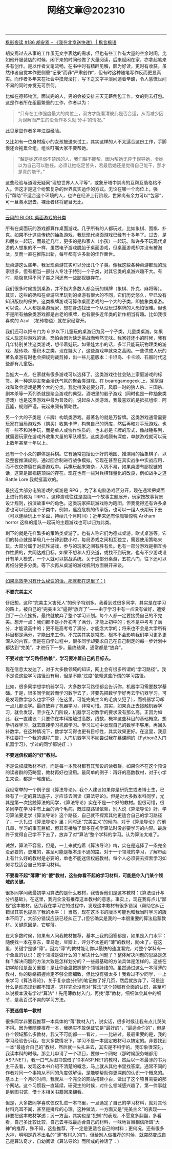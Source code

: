 #+title: 网络文章@202310


------
[[https://justinyan.me/post/5750][枫影夜读 #186 胡安焉 – 《我在北京送快递》 | 枫言枫语]]

胡安焉过去从事的工作虽无文字表达的需求，但也有些工作有大量的空余时间，比如他开服装店的时候，闲下来的时间他做了大量阅读，后来赋闲在家，亦拿起笔来多有创作。是以作者文笔流畅，在书中时有精辟见解，颇为好读，更时有收获。虽然作者自觉本作更侧重“记录”而非“严肃创作”，但有时这种随笔写作反而更显真实。而作者多年来在社会中摸爬滚打，写下之文字平淡间透着辛酸，令人感慨世间不易的同时亦觉无可奈何。

比如在德邦物流，面试完的人，男的会被安排三天无薪倒包工作，女的则去打包。这是作者所在组最繁重的工作，作者以为：

#+BEGIN_QUOTE
“只有在工作强度最大的岗位上，双方才能看清彼此是否合适，从而减少因为误解而产生的没合作多久就‘分手’的情况。”
#+END_QUOTE

此见足显作者多年江湖经验。

又比如有一位身材瘦小的女孩被送来试工，其实这样的人不太适合这份工作，手脚慢还会拖累全组。组长叮嘱大家不要帮她。

#+BEGIN_QUOTE
“越是她这样弱不禁风的人，我们越不能帮，因为帮她无异于误导她，令她以为自己可以胜任。必须让她吃足苦头，若最后她还是觉得自己能干，那才是真的能干。”
#+END_QUOTE

这些经验与道理无疑同“理想世界人人平等”，或象牙塔中崇尚的互帮互助格格不入。但这才是这个纷繁复杂的世界真实运作的方式。无论在哪一个岗位上，强行“帮助”不适合这个环境的人，也许在经济上行阶段，世界尚有余力可以“包容”，可一旦潮水退去，裸泳者终将醒目无比。

------

[[https://blog.codingnow.com/2023/09/boardgame_subdomain.html][云风的 BLOG: 桌面游戏的分类]]

所有在桌面玩的游戏都算作桌面游戏。几乎所有的人都玩过，比如象棋、围棋、扑克。如果不计这些传统的抽象游戏，我玩现代桌面游戏已经有十多年了。过去，是和朋友一起玩，而最近几年，更多的是和家人（小孩）一起玩。和许多不玩现代桌游的人想象的不一样，虽然电子游戏脱胎于桌面游戏，但桌面游戏却并没有被淘汰，反而一直在推陈出新，每年都有许多新的佳作面世。

玩桌游这么些年，我发现桌游其实可以分出几个子类。像我这些各种桌游都玩的玩家很多，但有相当一部分人专注于特别一个子类，对其它类的桌游兴趣不大。有时，隐隐觉得不同子类之间还有一些鄙视链存在。

我们很多时候提到桌游，并不指大多数人都会玩的棋牌（象棋、扑克、麻将等）。其实，这些的确和在桌游店里玩到的桌游有很大的不同，它们历史悠久，早已没有知识版权的保护。这类棋牌游戏可算作桌面游戏的一个大的子类，即抽象类桌游。可以说，人人都是桌游玩家，想在身边找出一个从没玩过棋牌的人恐怕很难。但也不是所有抽象类游戏都是古老的棋牌，也有很多近年类的新作相当有趣。比如我很喜欢的 Azul （花砖物语）就在家经常开。

我们还可以把专门为 6 岁以下儿童玩的桌游归为另一个子类，儿童类桌游。如果成人玩这些游戏的话，恐怕会因为缺乏挑战而索然无味。我家娃还小的时候，我有几年特别关注这类游戏，想带着娃玩。如果娃太小的话，多半只能玩玩物理类的游戏、敲砖块、搭积木之类。现在娃大了，这些游戏早就束之高阁。一些供成人玩的著名桌游有时也会把规则裁剪掉，出一些儿童版本：卡坦岛、卡卡颂、石器时代这些都有儿童版。

当娃大一点，在家就有很多游戏可以选择了。这类游戏往往会贴上家庭游戏的标签。另一种是朋友聚会活跃气氛的聚会类游戏。在 boardgamegeek 上，家庭游戏和聚会游戏是两个大的分类。我觉得没必要分开。风靡一时的狼人杀、三国杀、剧本杀等一系列杀就是聚会游戏的典型。酒吧里的骰子游戏（同时也是一种抽象类游戏）也是这类游戏中最为普及的。说起杀人类游戏，我最喜欢的是抵抗组织：阿瓦隆，规则严谨，玩起来颇有策略性。

另一个大的子类是（卡牌）构筑类游戏。最著名的就是万智牌。这类游戏通常需要玩家在当局游戏外（购买）收集卡牌，构筑自己的牌库，然后再和对手玩游戏。也有一些不和对手玩，而是单人或协作性质的。也未必是卡牌的形式，像战锤系列，就需要玩家在游戏外收集大量的军队模型。这类游戏颇有深度，单款游戏就可以玩上数年甚至十年以上。

还有一个小众的群体是兵棋。它有通常包括设计好的地图、推演用的抽象棋子、以及整套推演规则。通过回合制进行战争模拟。它现在甚至在真实战争中实战应用，而不仅仅停留在桌游游戏中。兵棋玩起来繁杂，入坑不易，如果桌游有鄙视链的话，这算是鄙视链顶端的存在。现在也有一些对兵棋轻量化的改良，例如战争之道 Battle Lore 我就挺喜欢的。

最接近大部分电脑游戏的桌游是 RPG 。为了和电脑游戏区分开，现在通常把桌面上进行的称为 TRPG 。这种游戏往往是围绕一个故事主题展开，玩家按故事背景设计规则，扮演故事中的角色。这类玩家把玩游戏称为跑团。但我觉得还有许多桌游也可以归到这个子类中。例如，瘟疫危机的传承版，也可以一组人长期玩下去（可以连续玩上十多盘，持续几个月时间）；近年来还有像魔镇惊魂 Arkham horror 这样的组队一起玩的主题游戏也可以归为此类。

剩下的就是花样繁多的策略类桌游了。也有人称它们为德式桌游，欧式桌游等。它们的特点就是单局几十分钟到数小时，每局游戏之间相互独立，需要使用策略来玩。大部分属于对抗性游戏，参与的玩家之间有胜有负。也有一部分游戏是相互协作性质的，共同达成目标。如果不想和人打交道，或找不到玩友，也有不少游戏设计有单人模式，一个人就可以挑战系统。关于这部分桌游，五花八门，往下还可以再细分更多分类。等下次再从桌游的游戏机制方面展开来谈。

------

[[https://mp.weixin.qq.com/s/mvRBDwzVebz4BGAEr8MMtw][如果高效学习有什么秘诀的话，那就都在这里了：)]]

**不要完美主义**

仔细想，这种“完美主义害死人”的例子特别多。我看到过很多同学，其实是在学习的路上，被自己的“完美主义”逼得“放弃了”——由于学习中有一点没有做好，遭受到了一点点挫折，最终就放弃了整个学习计划。每个人都一定要接受自己的不完美。想开一点：我们都不是小升初考了满分，才能上初中的；也不是中考考了满分，才能读高中的；更不是高考考了满分，才能念大学的；将来也不会是大学所有科目都是满分，才能出来工作。不完美其实是常态，根本不会影响我们学习更多更深入的内容。但是在自学过程中，很多同学却要求自己在自己制定的每一步计划中都达到“完美”，才进行下一步。最终结果，通常都是“放弃”。

**不要过度“学习路径依赖”，学习要冲着自己的目标去。**

现在信息太发达了，对于大多数领域的知识，网上会有很多所谓的“学习路径”。我不是说这些学习路径没有用，但是不能“过度”依赖这些所谓的学习路径。

比如，很多同学想学机器学习，大多数学习路径都会告诉你，机器学习需要数学基础。于是，很多同学就转而学习数学去了，非要先把数学学好再去学机器学习。可是发现数学怎么也学不好（在这里，可能完美主义的毛病又犯了），而机器学习却一点儿都没学。最终放弃了机器学习，非常可惜。其实，如果真正去接触机器学习，就会发现，至少在入门阶段，机器学习对数学的要求没有那么高。正因为如此，我一直建议：只要你在本科接触过高数，线数，概率这些科目的基础概念，想学机器学习，就去直接学习机器学习。学习过程中发现自己的数学不够用，再回头补数学。在这种情况下，数学学习得也更有目标性，其实效果更好。在这里，我忍不住要打一个我的课程广告，入门机器学习不妨尝试我在慕课网的《Python3入门机器学习》，学过的同学都说好：)

**不要迷信权威的“好”教材。**

不是说权威教材不好，而是每一本教材都有其预设的读者群，如果你不在这个预设的读者群的范畴里，教材再好也没用。最简单的例子：再好的高数教材，对于小学生来说，都是一堆废纸。

我经常举的一个例子是《算法导论》。我个人建议如果你是研究生或者博士生，已经有了一定的算法底子，才应该去阅读《算法导论》。但是对大多数本科同学，尤其是第一次接触算法的同学，《算法导论》实在不是一个好的教材。但很可惜，很多同学在学习中有上面的两个毛病，既过度路径依赖，别人说《算法导论》好，学习算法要走学《算法导论》这个路径，自己就不探索其他更适合自己的学习路径了，一头扎进《算法导论》里；同时还“完美主义”的倾向，对于《算法导论》的前几章，学习的事无巨细，但其实接触了很多在初学算法时没必要学习的内容。最后终于觉得自己学不下去了，放弃了对“算法”整个学科的学习。认为算法太难了。

诚然，算法不容易，但是，一上来就抱着《算法导论》啃，实在是选择了一条完全没必要的，更难的，甚至可能是根本走不通的路。对于一个领域的学习，了解市面上有什么好的教材是必要的，单也不能迷信权威教材。每个人必须要去探索学习如何寻找适合自己的学习材料。

**不要看不起“薄薄”的“傻”教材，这些你看不起的学习材料，可能是你入门某个领域的关键。**

很多同学问我最初学习算法的是什么教材，我告诉他们是这本教材：《算法设计与分析基础》。在这里，我完全没有推荐这本教材的意思。事实上，现在我有点儿“鄙视”这本教材。因为我在学习它的过程中，发现这本教材有很多错误（帮助它纠正错误其实也提高了我的水平：）当然，现在这本书的版本可能也和我当时学习的版本不同了，大部分错误应该已经纠正了。)但它确实是我的一本很重要的算法启蒙教材。关键原因是，它够薄。

在大多数时候，如果有人问我教材推荐，基本上我的回答都是，如果是入门水平：随便找一本在京东，亚马逊，豆瓣上，评分不太差的“薄”的教材，就ok了。在这里，关键字是够“薄”。因为“薄”的教材能让你以最快的速度看完，对整个学科有一个全盘的认识：这个领域是做什么的？解决什么问题了？整体解决问题的思路是怎样？解决问题的方法大致是怎样划分的？一些最基础的方法具体是怎样的。这些在初学阶段是至关重要！是让你全盘把握整个领域脉络的。虽然通过这么一本薄薄的教材，你的脉络把握肯定不够全面细致，但比没有强太多！我看过不少同学，一上来学习《算法导论》，关于复杂度分析的笔记做了好几页，然后就放弃了，可是连什么是动态规划都不知道。这样完全没有对“算法”这个领域有全面的认识，甚至可以说根本没有学过“算法”！先用薄教材入门，再找“厚”教材，细细体会其中的细节，是我百试不爽的学习方法。

**不要迷信单一教材**

很多同学非要我推荐一本具体的“薄”教材入门，说实话，很多时候让我有点儿哭笑不得。因为我随便推荐一本，我确实不敢保证它是“最好的”，“最适合你的”，但是各个领域那么多教材，我又不可能都一一看过，一一比较过。最最重要的是，我的学习经验告诉我，在大多数情况下，学习不是一本固定教材可以搞定的。非要找到一本“最适合自己的”教材，然后就一头扎进去，其实是不科学的。我印象很深刻，我读本科的时候，那会儿申请了一个项目，要做一个网站（那时候服务端都用ASP.NET），我一口气从图书馆借了10本ASP.NET的教材，然后以一本最薄的书为主干去看，发现这本书介绍不清楚的概念，马上就从其他书里找答案。通常不同的作者对同一个事物从不同的角度做解读，是能够帮助你更深刻的认识一个概念的。基本上一个月的时间，我就从一个完全的网站搭建小白，做出了这个项目需要的那个网站。这个习惯我一直延续，研究生的时候，对什么领域感兴趣了，第一件事就是到图书馆，借十本相关书籍回来翻看。

但是，大多数同学喜欢仅仅扎进一本书里，一旦选定了自己的学习材料，就对其他材料充耳不闻，甚至是排斥的心理。这种做法，一方面又是“完美主义”的表现——非要把这本教材学透；另一方面，其实也是“犯懒”的表现，不愿意多翻翻，多看看，自己多比较比较，自己去寻找最适合自己的材料，一味地盲目相信所谓“大神”的推荐，殊不知，这些推荐，不一定是更适合自己的材料；更何况，还有很多大神，明明是靠不出名的“薄”教材入的门，但给别人做推荐的时候，就突然变成自己是算法奇才，自幼阅读《算法导论》而所成的神话了：)
